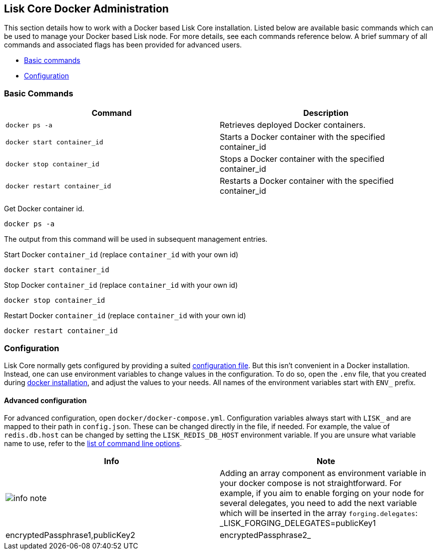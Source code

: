 == Lisk Core Docker Administration

This section details how to work with a Docker based Lisk Core
installation. Listed below are available basic commands which can be
used to manage your Docker based Lisk node. For more details, see each
commands reference below. A brief summary of all commands and associated
flags has been provided for advanced users.

* link:#basic-commands[Basic commands]
* link:#configuration[Configuration]

=== Basic Commands

[width="100%",cols="50%,50%",options="header",]
|===
|Command |Description
|`+docker ps -a+` |Retrieves deployed Docker containers.

|`+docker start container_id+` |Starts a Docker container with the
specified container_id

|`+docker stop container_id+` |Stops a Docker container with the
specified container_id

|`+docker restart container_id+` |Restarts a Docker container with the
specified container_id
|===

Get Docker container id.

[source,bash]
----
docker ps -a
----

The output from this command will be used in subsequent management
entries.

Start Docker `+container_id+` (replace `+container_id+` with your own
id)

[source,bash]
----
docker start container_id
----

Stop Docker `+container_id+` (replace `+container_id+` with your own id)

[source,bash]
----
docker stop container_id
----

Restart Docker `+container_id+` (replace `+container_id+` with your own
id)

[source,bash]
----
docker restart container_id
----

=== Configuration

Lisk Core normally gets configured by providing a suited
link:../../configuration/configuration.md[configuration file]. But this
isn’t convenient in a Docker installation. Instead, one can use
environment variables to change values in the configuration. To do so,
open the `+.env+` file, that you created during
link:../../../setup/install/docker/installation-docker.md[docker
installation], and adjust the values to your needs. All names of the
environment variables start with `+ENV_+` prefix.

==== Advanced configuration

For advanced configuration, open `+docker/docker-compose.yml+`.
Configuration variables always start with `+LISK_+` and are mapped to
their path in `+config.json+`. These can be changed directly in the
file, if needed. For example, the value of `+redis.db.host+` can be
changed by setting the `+LISK_REDIS_DB_HOST+` environment variable. If
you are unsure what variable name to use, refer to the
link:../source/admin-source.md#command-line-options[list of command line
options].

[width="100%",cols="50%,50%",options="header",]
|===
|Info |Note
|image:../../../modules/ROOT/assets/info-icon.png[info
note,title="Info Note"] |Adding an array component as environment
variable in your docker compose is not straightforward. For example, if
you aim to enable forging on your node for several delegates, you need
to add the next variable which will be inserted in the array
`+forging.delegates+`:
_LISK_FORGING_DELEGATES=publicKey1|encryptedPassphrase1,publicKey2|encryptedPassphrase2_
|===
